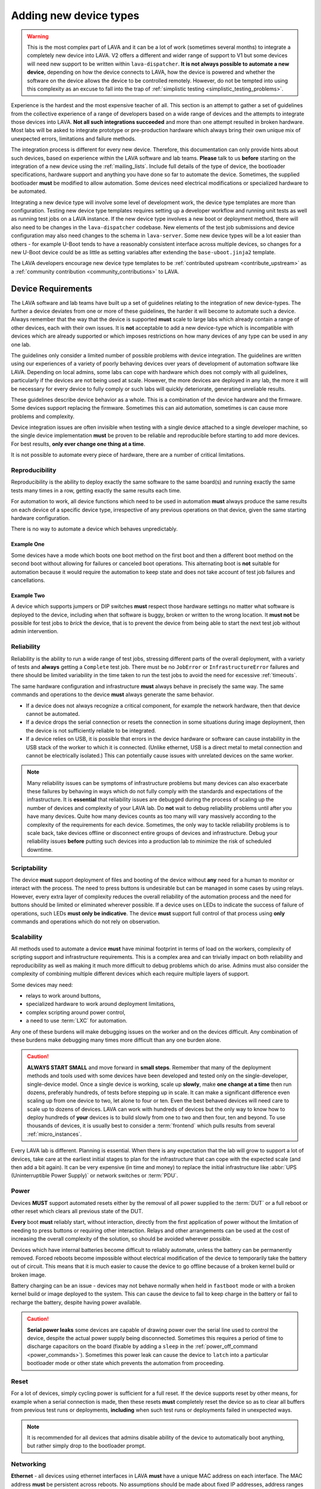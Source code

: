 .. index:: device integration - adding new device-types

.. _adding_new_device_types:

Adding new device types
#######################

.. warning:: This is the most complex part of LAVA and it can be a lot
  of work (sometimes several months) to integrate a completely new
  device into LAVA. V2 offers a different and wider range of support to
  V1 but some devices will need new support to be written within
  ``lava-dispatcher``. **It is not always possible to automate a new
  device**, depending on how the device connects to LAVA, how the
  device is powered and whether the software on the device allows the
  device to be controlled remotely. However, do not be tempted into
  using this complexity as an excuse to fall into the trap of
  :ref:`simplistic testing <simplistic_testing_problems>`.

Experience is the hardest and the most expensive teacher of all. This
section is an attempt to gather a set of guidelines from the collective
experience of a range of developers based on a wide range of devices
and the attempts to integrate those devices into LAVA. **Not all such
integrations succeeded** and more than one attempt resulted in broken
hardware. Most labs will be asked to integrate prototype or
pre-production hardware which always bring their own unique mix of
unexpected errors, limitations and failure methods.

The integration process is different for every new device. Therefore,
this documentation can only provide hints about such devices, based on
experience within the LAVA software and lab teams. **Please** talk to
us **before** starting on the integration of a new device using the
:ref:`mailing_lists`. Include full details of the type of device, the
bootloader specifications, hardware support and anything you have done
so far to automate the device. Sometimes, the supplied bootloader
**must** be modified to allow automation. Some devices need electrical
modifications or specialized hardware to be automated.

Integrating a new device type will involve some level of development
work, the device type templates are more than configuration. Testing
new device type templates requires setting up a developer workflow and
running unit tests as well as running test jobs on a LAVA instance. If
the new device type involves a new boot or deployment method, there
will also need to be changes in the ``lava-dispatcher`` codebase. New
elements of the test job submissions and device configuration may also
need changes to the schema in ``lava-server``. Some new device types
will be a lot easier than others - for example U-Boot tends to have a
reasonably consistent interface across multiple devices, so changes for
a new U-Boot device could be as little as setting variables after
extending the ``base-uboot.jinja2`` template.

The LAVA developers encourage new device type templates to be
:ref:`contributed upstream <contribute_upstream>` as a :ref:`community
contribution <community_contributions>` to LAVA.

.. seealso:: :ref:`growing_your_lab`, including :ref:`lab_scaling`.
   Also :ref:`developing_device_type_templates`,
   :ref:`developing_new_classes` and
   :ref:`migrating_known_device_example`

.. index:: device integration - device requirements

.. _device_requirements:

Device Requirements
*******************

The LAVA software and lab teams have built up a set of guidelines
relating to the integration of new device-types. The further a device
deviates from one or more of these guidelines, the harder it will
become to automate such a device. Always remember that the way that the
device is supported **must** scale to large labs which already contain
a range of other devices, each with their own issues. It is **not**
acceptable to add a new device-type which is incompatible with devices
which are already supported or which imposes restrictions on how many
devices of any type can be used in any one lab.

The guidelines only consider a limited number of possible problems with
device integration. The guidelines are written using our experiences of
a variety of poorly behaving devices over years of development of
automation software like LAVA. Depending on local admins, some labs can
cope with hardware which does not comply with all guidelines,
particularly if the devices are not being used at scale. However, the
more devices are deployed in any lab, the more it will be necessary for
every device to fully comply or such labs will quickly deteriorate,
generating unreliable results.

These guidelines describe device behavior as a whole. This is a
combination of the device hardware and the firmware. Some devices
support replacing the firmware. Sometimes this can aid automation,
sometimes is can cause more problems and complexity.

Device integration issues are often invisible when testing with a
single device attached to a single developer machine, so the single
device implementation **must** be proven to be reliable and
reproducible before starting to add more devices. For best results,
**only ever change one thing at a time**.

It is not possible to automate every piece of hardware, there are a
number of critical limitations.

.. seealso:: :ref:`pipeline_device_requirements`

.. _integration_reproducibility:

Reproducibility
===============

Reproducibility is the ability to deploy exactly the same software to
the same board(s) and running exactly the same tests many times in a
row, getting exactly the same results each time.

For automation to work, all device functions which need to be used in
automation **must** always produce the same results on each device of a
specific device type, irrespective of any previous operations on that
device, given the same starting hardware configuration.

There is no way to automate a device which behaves unpredictably.

Example One
-----------

Some devices have a mode which boots one boot method on the first boot
and then a different boot method on the second boot without allowing
for failures or canceled boot operations. This alternating boot is
**not** suitable for automation because it would require the automation
to keep state and does not take account of test job failures and
cancellations.

Example Two
-----------

A device which supports jumpers or DIP switches **must** respect those
hardware settings no matter what software is deployed to the device,
including when that software is buggy, broken or written to the wrong
location. It **must not** be possible for test jobs to *brick* the
device, that is to prevent the device from being able to start the next
test job without admin intervention.

.. _integration_reliability:

Reliability
===========

Reliability is the ability to run a wide range of test jobs, stressing
different parts of the overall deployment, with a variety of tests and
**always** getting a ``Complete`` test job. There must be no
``JobError`` or ``InfrastructureError`` failures and there should be
limited variability in the time taken to run the test jobs to avoid the
need for excessive :ref:`timeouts`.

The same hardware configuration and infrastructure **must** always
behave in precisely the same way. The same commands and operations to
the device **must** always generate the same behavior.

* If a device does not always recognize a critical component, for
  example the network hardware, then that device cannot be automated.

* If a device drops the serial connection or resets the connection in
  some situations during image deployment, then the device is not
  sufficiently reliable to be integrated.

* If a device relies on USB, it is possible that errors in the device
  hardware or software can cause instability in the USB stack of the
  worker to which it is connected. (Unlike ethernet, USB is a direct
  metal to metal connection and cannot be electrically isolated.) This
  can potentially cause issues with unrelated devices on the same
  worker.

.. note:: Many reliability issues can be symptoms of infrastructure
   problems but many devices can also exacerbate these failures by
   behaving in ways which do not fully comply with the standards and
   expectations of the infrastructure. It is **essential** that
   reliability issues are debugged during the process of scaling up the
   number of devices and complexity of your LAVA lab. Do **not** wait
   to debug reliability problems until after you have many devices.
   Quite how many devices counts as too many will vary massively
   according to the complexity of the requirements for each device.
   Sometimes, the only way to tackle reliability problems is to scale
   back, take devices offline or disconnect entire groups of devices
   and infrastructure. Debug your reliability issues **before** putting
   such devices into a production lab to minimize the risk of scheduled
   downtime.

.. _integration_scriptable:

Scriptability
=============

The device **must** support deployment of files and booting of the
device without **any** need for a human to monitor or interact with the
process. The need to press buttons is undesirable but can be managed in
some cases by using relays. However, every extra layer of complexity
reduces the overall reliability of the automation process and the need
for buttons should be limited or eliminated wherever possible. If a
device uses on LEDs to indicate the success of failure of operations,
such LEDs **must only be indicative**. The device **must** support full
control of that process using **only** commands and operations which do
not rely on observation.

.. _integration_scalability:

Scalability
===========

.. seealso:: :ref:`growing_your_lab`

All methods used to automate a device **must** have minimal footprint
in terms of load on the workers, complexity of scripting support and
infrastructure requirements. This is a complex area and can trivially
impact on both reliability and reproducibility as well as making it
much more difficult to debug problems which do arise. Admins must also
consider the complexity of combining multiple different devices which
each require multiple layers of support.

Some devices may need:

* relays to work around buttons,

* specialized hardware to work around deployment limitations,

* complex scripting around power control,

* a need to use :term:`LXC` for automation.

Any one of these burdens will make debugging issues on the worker and
on the devices difficult. Any combination of these burdens make
debugging many times more difficult than any one burden alone.

.. caution:: **ALWAYS START SMALL** and move forward in **small
   steps**. Remember that many of the deployment methods and tools used
   with some devices have been developed and tested only on the
   single-developer, single-device model. Once a single device is
   working, scale up **slowly**, make **one change at a time** then run
   dozens, preferably hundreds, of tests before stepping up in scale.
   It can make a significant difference even scaling up from one device
   to two, let alone to four or ten. Even the best behaved devices will
   need care to scale up to dozens of devices. LAVA can work with
   hundreds of devices but the only way to know how to deploy hundreds
   of **your** devices is to build slowly from one to two and then
   four, ten and beyond. To use thousands of devices, it is usually
   best to consider a :term:`frontend` which pulls results from several
   :ref:`micro_instances`.

Every LAVA lab is different. Planning is essential. When there is any
expectation that the lab will grow to support a lot of devices, take
care at the earliest initial stages to plan for the infrastructure that
can cope with the expected scale (and then add a bit again). It can be
very expensive (in time and money) to replace the initial
infrastructure like :abbr:`UPS (Uninterruptible Power Supply)` or
network switches or :term:`PDU`.

.. index:: device integration - power

.. _integration_power:

Power
=====

Devices **MUST** support automated resets either by the removal of all
power supplied to the :term:`DUT` or a full reboot or other reset which
clears all previous state of the DUT.

**Every** boot **must** reliably start, without interaction, directly
from the first application of power without the limitation of needing
to press buttons or requiring other interaction. Relays and other
arrangements can be used at the cost of increasing the overall
complexity of the solution, so should be avoided wherever possible.

Devices which have internal batteries become difficult to reliably
automate, unless the battery can be permanently removed. Forced reboots
become impossible without electrical modification of the device to
temporarily take the battery out of circuit. This means that it is much
easier to cause the device to go offline because of a broken kernel
build or broken image.

Battery charging can be an issue - devices may not behave normally when
held in ``fastboot`` mode or with a broken kernel build or image
deployed to the system. This can cause the device to fail to keep
charge in the battery or fail to recharge the battery, despite having
power available.

.. caution:: **Serial power leaks**
   some devices are capable of drawing power over the serial line used
   to control the device, despite the actual power supply being
   disconnected. Sometimes this requires a period of time to discharge
   capacitors on the board (fixable by adding a ``sleep`` in the
   :ref:`power_off_command <power_commands>`). Sometimes this power
   leak can cause the device to ``latch`` into a particular bootloader
   mode or other state which prevents the automation from proceeding.

.. index:: device integration - reset

.. _integration_reset:

Reset
=====

For a lot of devices, simply cycling power is sufficient for a full
reset. If the device supports reset by other means, for example when a
serial connection is made, then these resets **must** completely reset
the device so as to clear all buffers from previous test runs or
deployments, **including** when such test runs or deployments failed in
unexpected ways.

.. note:: It is recommended for all devices that admins disable ability
   of the device to automatically boot anything, but rather simply drop
   to the bootloader prompt.

.. index:: device integration - networking

.. _integration_networking:

Networking
==========

.. to be expanded as more specific content is added.

**Ethernet** - all devices using ethernet interfaces in LAVA **must**
have a unique MAC address on each interface. The MAC address **must**
be persistent across reboots. No assumptions should be made about fixed
IP addresses, address ranges or pre-defined routes. If more than one
interface is available, the boot process **must** be configurable to
always use the same interface every time the device is booted.

**WiFi** - is not currently supported as a method of booting devices.

.. index:: device integration - serial console

.. _integration_serial:

Serial console
==============

.. to be expanded as more specific content is added.

LAVA expects to automate devices by interacting with the serial port
immediately after power is applied to the device. The bootloader
**must** interact with the serial port. If a serial port is not
available on the device, suitable additional hardware **must** be
provided before integration can begin. All messages about the boot
process must be visible using the serial port and the serial port
should remain usable for the duration of all test jobs on the device.

.. OS what OSes are you expecting to run as test jobs? How will that
   change your integration requirements? testing of firmware - what
   software is to be tested? Does it have a :term:`BMC`?

.. index:: device integration - integration process

.. _integration_process:

Integration process
*******************

To add support for a new :term:`device type`, a certain amount of
development and testing **will** be required.

For some new device types, only a new :ref:`device type jinja2 template
<developing_device_type_templates>` will be required. Every new
template requires testing and a certain amount of debugging. Device
type templates need to be considered as code, not only configuration.
Some familiarity with how to :ref:`debug a LAVA instance
<admin_triage>` will be necessary.

For other device types, :ref:`new dispatcher Action classes
<adding_new_classes>` and new or modified :ref:`strategy classes
<using_strategy_classes>` will be needed. This typically involves a lot
of development time - make sure that you :ref:`contribute_upstream` so
that your local changes do not break when you next upgrade your LAVA
instance(s).

In addition, every new device type will need to be tested on a local
LAVA instance, so an amount of LAVA administration work will be
necessary.

It is **strongly** recommended that everyone who starts work to
integrate a new device type into LAVA is already familiar with
administering their own LAVA instance and has submitted dozens of LAVA
test jobs on at least two different device types already known to work
in LAVA V2. In most cases, a development instance will be needed as
well, so some familiarity with installing and upgrading a LAVA instance
is also recommended.

This means that developers adding new device types should already be
familiar with:

* :ref:`development_pre_requisites`

* :ref:`device_type_templates`

* :ref:`developing_device_type_templates`

* :ref:`testing_pipeline_code`

* :ref:`Administrator triage <admin_triage>`

* :ref:`admin_debug_information`

* :ref:`create_device_dictionary`

* :ref:`test_developer`

* :ref:`debian_installation`

* :ref:`setting_up_pipeline_instance`

* :ref:`using_gold_standard_files`

* :ref:`debugging_test_failures`

* :ref:`debugging_v2`

* :ref:`unit_tests`

* :ref:`hidden_assumptions`

In addition, some device types will require the developer to also be
familiar with:

* :ref:`adding_new_classes`

* :ref:`using_strategy_classes`

* :ref:`contribute_upstream` - maintaining new dispatcher classes
  without upstream support is **not** recommended. LAVA development
  moves relatively quickly.

* :ref:`pipeline_schema` - if your new device type needs changes to the
  test job submission schema.

* :ref:`deploy_using_lxc`

* :ref:`lava_lxc_protocol_android`

* :ref:`debugging_multinode`

.. caution:: Before going any further, **please** talk to us using the
   :ref:`mailing_lists`. Do **not** rush into integration. It is
   tempting to ask a lot of questions on :ref:`support_irc` but other
   conversations will overlap and pasting logs can become a burden. Use
   the mailing list and attach all the relevant data.

.. _integration_similarity:

Find a similar existing device type
***********************************

There are a number of places to check for similar types of device which
are already supported in LAVA V2.

#. https://master.lavasoftware.org/scheduler/

#. https://staging.validation.linaro.org/scheduler/

#. https://validation.linaro.org/scheduler/

#. https://lng.validation.linaro.org/scheduler/

#. https://git.lavasoftware.org/lava/lava/tree/master/lava_scheduler_app/tests/device-types

Check for:

* similar bootloader

* similar deployment type

* similar deployment or boot process

* similar sequence of boot steps

If you do not find something similar, we strongly recommend that you
**stop here** and :ref:`talk to us <mailing_lists>` before doing
anything else. Be clear about exactly what kind of device you are
trying to integrate. Include details of exactly how the device
currently boots and exactly how new files are deployed to the device.
Do not resort to :ref:`simplistic testing
<simplistic_testing_problems>`.

.. caution:: Do not be tempted to re-use the existing support for
  something which is not actually using that support. Just because
  your custom system looks like U-Boot or fastboot does **not**
  mean you should mangle the existing support to fit. If you need
  something which is similar but not the same, write a new set of
  classes and templates. By all means, use that existing code as a
  starting point.

  Avoid sharing method-specific syntax with a similar but different
  method. U-Boot or fastboot parameters and options remain specific to
  U-Boot or fastboot respectively. While this might look like a quick
  and easy way to add support, it is very likely that future changes
  to the support you're abusing might break your tests without
  warning.

.. _integration_extend_template:

Extend from an existing device type template
********************************************

All new device type templates need to ``extend 'base.jinja2'`` but
there are also other base templates which simplify the process for
certain bootloaders. For example, all new U-Boot device type templates
should ``extend 'base-uboot.jinja2``. Many new fastboot device type
templates can ``extend 'base-fastboot.jinja2``. Avoid directly
extending any of the templates which do not have the ``base`` prefix -
instead copy the existing template for your new device type. When this
template is :ref:`contributed upstream <contribute_upstream>`, a new
``base`` template can be considered as part of the review process.

.. _integration_unit_test:

Extend the template unit tests
******************************

.. seealso:: :ref:`testing_new_devicetype_templates`,
   :ref:`debugging configuration files <debugging_configuration>`
   and setting character delays due to :ref:`input_speeds`.

All device type template files in
``lava_scheduler_app/tests/device-types`` will be checked for simple
YAML validity by the ``test_all_templates`` unit test. However, a
dedicated unit test is recommended for all but the simplest of new
device type templates. At the very least, having a unit test for your
new device type template will assist in debugging why the test job does
not run to completion. The full device configuration can be output as
part of running the unit test by changing the ``debug`` value to
``True`` at the top of the ``TestTemplates`` class in
``test_templates.py``.

Add your new device-type template to
``lava_scheduler_app/tests/device-types``. Edit
``lava_scheduler_app/tests/test_templates.py`` and add a new unit test
for your device-type based on one of the existing test functions.
Create a dummy device dictionary as a ``data`` string and ensure that
the combination of the template and the dictionary creates a valid
device. This can be as simple as:

.. code-block:: python

    def test_pixel_template(self):
        self.assertTrue(self.validate_data('staging-pixel-01', """{% extends 'pixel.jinja2' %}
 {% set adb_serial_number = 'FDAC1231DAD' %}
 {% set fastboot_serial_number = 'FDAC1231DAD' %}
 {% set device_info = [{'board_id': 'FDAC1231DAD'}] %}
 """))

In many cases, some of the default values in the base template will
need to be altered for your new device-type. For example:

.. code-block:: jinja

 {% set boot_character_delay = 150 %}

If the value may also need to be extended for some devices of this
device type, you should provide the new value as a default in the
template so that a device dictionary can set an override:

.. code-block:: jinja

 {% set baud_rate = baud_rate | default(115200) %}

.. note:: When setting updated values for defaults in the base
   template, ensure that the line setting the new value is **above**
   the start of the important ``body`` block which will contain the
   output of that value.

   .. code-block:: jinja

    {% extends 'base.jinja2' %}
    {% set boot_character_delay = 150 %}
    {% set console_device = console_device | default('ttyAMA0') %}
    {% set baud_rate = baud_rate | default(115200) %}

    {% set base_nfsroot_args = nfsroot_args | default(base_nfsroot_args) -%}
    {% set kernel_args = kernel_args | default('acpi=force') %}

    {% block body %}

Every time you make a change to the new template in
``lava_scheduler_app/tests/device-types``, re-run the specific unit
test for your new device type. For example, a new unit test function
defined as ``test_foobar_template`` can be run without running the rest
of the unit tests:

.. code-block:: shell

 $ python3 -m unittest -vcf lava_scheduler_app.tests.test_templates.TestTemplates.test_foobar_template

Remember that device type templates are not just configuration files -
the templates are processed as source code at runtime and can use
various types of logic to substitute the correct variables and omit
other variables. **Always** make your changes in
``lava_scheduler_app/tests/device-types`` and **always** run the unit
test to ensure that changes to the template continue to produce a valid
device configuration after each change.

Only when the unit test passes should the new device type template be
copied to ``/etc/lava-server/dispatcher-config/device-types/``. If the
scheduler tries to assign a test job to a device using this template, a
check will be made to ensure that the output of the template and the
device dictionary is valid. If that check fails, the test job will not
start and the failure will be logged:

.. code-block:: none

 [WARNING] [lava-master] [9] Refusing to reserve for broken V2 device intel-smecher

This message indicates that test job ID ``9`` will never start to run
until the device dictionary and the device type template for the device
``intel-smecher`` are fixed so that the output is valid. It is common
for the rendering of new device type templates to cause subtle YAML
syntax errors. It is also common for the output to be valid YAML but
not valid device configuration. The unit test **must** check for a
valid device configuration, not simply valid YAML. In addition,
whenever it is imperative that a certain value is overridden in the
device type template compared to the base template, the unit test
**must** check that this value has been correctly set in the generated
pipeline. Check the other unit tests in the ``test_*_templates.py``
files to see how this is done. e.g. for QEMU from
``test_qemu_templates.py``

.. code-block:: python

    def test_qemu_installer(self):
        data = """{% extends 'qemu.jinja2' %}
 {% set mac_addr = 'DE:AD:BE:EF:28:01' %}
 {% set memory = 512 %}"""
        job_ctx = {'arch': 'amd64'}
        template_dict = prepare_jinja_template('staging-qemu-01', data, job_ctx=job_ctx, raw=False)
        self.assertEqual(
            'c',
            template_dict['actions']['boot']['methods']['qemu']['parameters']['boot_options']['boot_order']
        )

.. note:: This section only covers the unit tests in the
   ``lava_scheduler_app`` directories in the LAVA codebase. If your
   device integration process requires changes in the
   ``lava_dispatcher`` directory, a set of unit tests will also be
   required there to ensure that the new code operates correctly.
